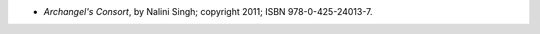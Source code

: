 .. title: Recent Reading: Nalini Singh
.. slug: nalini-singh_1
.. date: 2011-08-15 00:00:00 UTC-05:00
.. tags: recent reading,paranormal,modern,urban,romance,fantasy,angels
.. category: books/read/2011/08
.. link: 
.. description: 
.. type: text


* `Archangel's Consort`, by Nalini Singh; copyright 2011;
  ISBN 978-0-425-24013-7.
